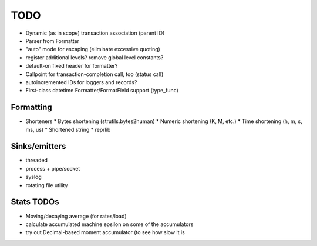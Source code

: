 TODO
====

* Dynamic (as in scope) transaction association (parent ID)
* Parser from Formatter
* "auto" mode for escaping (eliminate excessive quoting)
* register additional levels? remove global level constants?
* default-on fixed header for formatter?
* Callpoint for transaction-completion call, too (status call)
* autoincremented IDs for loggers and records?
* First-class datetime Formatter/FormatField support (type_func)

Formatting
----------

* Shorteners
  * Bytes shortening (strutils.bytes2human)
  * Numeric shortening (K, M, etc.)
  * Time shortening (h, m, s, ms, us)
  * Shortened string
  * reprlib

Sinks/emitters
--------------

* threaded
* process + pipe/socket
* syslog

* rotating file utility

Stats TODOs
-----------

* Moving/decaying average (for rates/load)
* calculate accumulated machine epsilon on some of the accumulators
* try out Decimal-based moment accumulator (to see how slow it is
